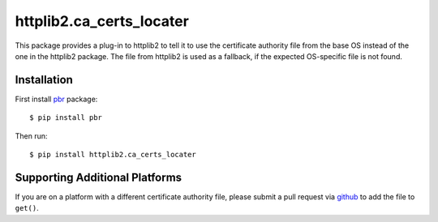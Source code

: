 ===========================
 httplib2.ca_certs_locater
===========================

This package provides a plug-in to httplib2 to tell it to use the
certificate authority file from the base OS instead of the one in the
httplib2 package. The file from httplib2 is used as a fallback, if the
expected OS-specific file is not found.

Installation
============
First install `pbr`_ package::

  $ pip install pbr

Then run::

  $ pip install httplib2.ca_certs_locater

Supporting Additional Platforms
===============================

If you are on a platform with a different certificate authority file,
please submit a pull request via `github`_ to add the file to ``get()``.

.. _`github`: https://github.com/dreamhost/httplib2-ca_certs_locater
.. _`pbr`: https://github.com/openstack-dev/pbr
